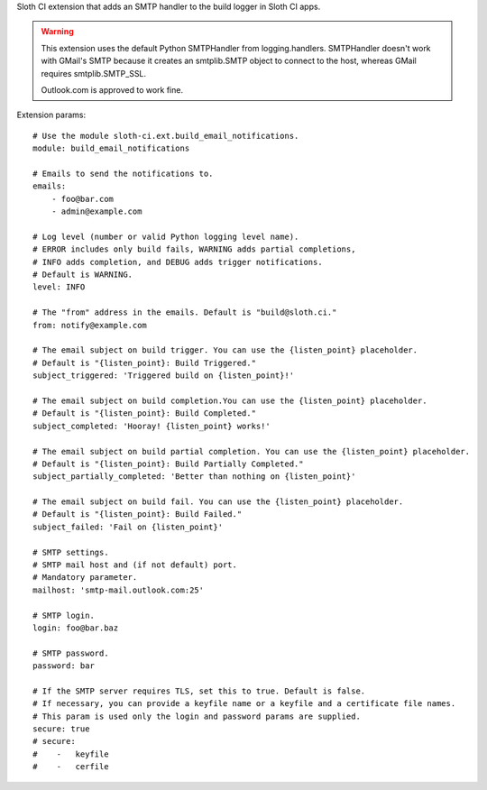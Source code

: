 Sloth CI extension that adds an SMTP handler to the build logger in Sloth CI apps.

.. warning::

    This extension uses the default Python SMTPHandler from logging.handlers. SMTPHandler doesn't work with GMail's SMTP because it creates an smtplib.SMTP object to connect to the host, whereas GMail requires smtplib.SMTP_SSL.

    Outlook.com is approved to work fine.

Extension params::

    # Use the module sloth-ci.ext.build_email_notifications.
    module: build_email_notifications

    # Emails to send the notifications to.
    emails:
        - foo@bar.com
        - admin@example.com

    # Log level (number or valid Python logging level name).
    # ERROR includes only build fails, WARNING adds partial completions,
    # INFO adds completion, and DEBUG adds trigger notifications.
    # Default is WARNING.
    level: INFO

    # The "from" address in the emails. Default is "build@sloth.ci."
    from: notify@example.com

    # The email subject on build trigger. You can use the {listen_point} placeholder.
    # Default is "{listen_point}: Build Triggered."
    subject_triggered: 'Triggered build on {listen_point}!'

    # The email subject on build completion.You can use the {listen_point} placeholder.
    # Default is "{listen_point}: Build Completed."
    subject_completed: 'Hooray! {listen_point} works!'

    # The email subject on build partial completion. You can use the {listen_point} placeholder.
    # Default is "{listen_point}: Build Partially Completed."
    subject_partially_completed: 'Better than nothing on {listen_point}'

    # The email subject on build fail. You can use the {listen_point} placeholder.
    # Default is "{listen_point}: Build Failed."
    subject_failed: 'Fail on {listen_point}'

    # SMTP settings.
    # SMTP mail host and (if not default) port.
    # Mandatory parameter.
    mailhost: 'smtp-mail.outlook.com:25'

    # SMTP login.
    login: foo@bar.baz

    # SMTP password.
    password: bar

    # If the SMTP server requires TLS, set this to true. Default is false.
    # If necessary, you can provide a keyfile name or a keyfile and a certificate file names.
    # This param is used only the login and password params are supplied.
    secure: true
    # secure:
    #    -   keyfile
    #    -   cerfile


